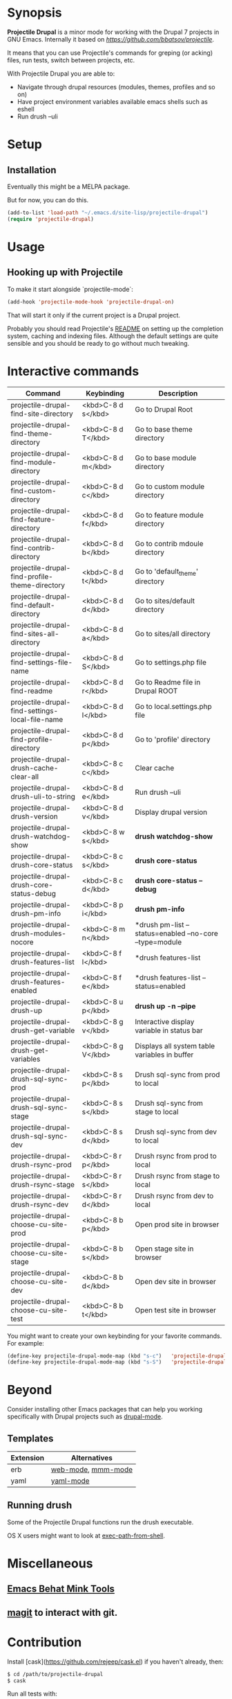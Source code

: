 * Synopsis

*Projectile Drupal* is a minor mode for working with the Drupal 7 projects in GNU Emacs.
Internally it based on [[Projectile][https://github.com/bbatsov/projectile]].

It means that you can use Projectile's commands for greping (or acking) files, run tests, switch between projects, etc.

With Projectile Drupal you are able to:

- Navigate through drupal resources (modules, themes, profiles and so on)
- Have project environment variables available emacs shells such as eshell
- Run drush --uli

* Setup

** Installation

Eventually this might be a MELPA package.

But for now, you can do this.

#+BEGIN_SRC emacs-lisp
(add-to-list 'load-path "~/.emacs.d/site-lisp/projectile-drupal")
(require 'projectile-drupal)
#+END_SRC


* Usage

** Hooking up with Projectile

To make it start alongside `projectile-mode`:

#+BEGIN_SRC emacs-lisp
(add-hook 'projectile-mode-hook 'projectile-drupal-on)
#+END_SRC

That will start it only if the current project is a Drupal project.

Probably you should read Projectile's [[https://github.com/bbatsov/projectile][README]] on setting up the completion
system, caching and indexing files. Although the default settings are quite
sensible and you should be ready to go without much tweaking.

* Interactive commands


| Command                                         | Keybinding         | Description                                             |
|-------------------------------------------------+--------------------+---------------------------------------------------------|
| projectile-drupal-find-site-directory           | <kbd>C-8 d s</kbd> | Go to Drupal Root                                       |
| projectile-drupal-find-theme-directory          | <kbd>C-8 d T</kbd> | Go to base theme directory                              |
| projectile-drupal-find-module-directory         | <kbd>C-8 d m</kbd> | Go to base module directory                             |
| projectile-drupal-find-custom-directory         | <kbd>C-8 d c</kbd> | Go to custom module directory                           |
| projectile-drupal-find-feature-directory        | <kbd>C-8 d f</kbd> | Go to feature module directory                          |
| projectile-drupal-find-contrib-directory        | <kbd>C-8 d b</kbd> | Go to contrib mdoule directory                          |
| projectile-drupal-find-profile-theme-directory  | <kbd>C-8 d t</kbd> | Go to 'default_theme' directory                         |
| projectile-drupal-find-default-directory        | <kbd>C-8 d d</kbd> | Go to sites/default directory                           |
| projectile-drupal-find-sites-all-directory      | <kbd>C-8 d a</kbd> | Go to sites/all directory                               |
| projectile-drupal-find-settings-file-name       | <kbd>C-8 d S</kbd> | Go to settings.php file                                 |
| projectile-drupal-find-readme                   | <kbd>C-8 d r</kbd> | Go to Readme file in Drupal ROOT                        |
| projectile-drupal-find-settings-local-file-name | <kbd>C-8 d l</kbd> | Go to local.settings.php file                           |
| projectile-drupal-find-profile-directory        | <kbd>C-8 d p</kbd> | Go to 'profile' directory                               |
| projectile-drupal-drush-cache-clear-all         | <kbd>C-8 c c</kbd> | Clear cache                                             |
| projectile-drupal-drush-uli-to-string           | <kbd>C-8 d e</kbd> | Run drush --uli                                         |
| projectile-drupal-drush-version                 | <kbd>C-8 d v</kbd> | Display drupal version                                  |
| projectile-drupal-drush-watchdog-show           | <kbd>C-8 w s</kbd> | *drush watchdog-show*                                   |
| projectile-drupal-drush-core-status             | <kbd>C-8 c s</kbd> | *drush core-status*                                     |
| projectile-drupal-drush-core-status-debug       | <kbd>C-8 c d</kbd> | *drush core-status --debug*                             |
| projectile-drupal-drush-pm-info                 | <kbd>C-8 p i</kbd> | *drush pm-info*                                         |
| projectile-drupal-drush-modules-nocore          | <kbd>C-8 m n</kbd> | *drush pm-list --status=enabled --no-core --type=module |
| projectile-drupal-drush-features-list           | <kbd>C-8 f l</kbd> | *drush features-list                                    |
| projectile-drupal-drush-features-enabled        | <kbd>C-8 f e</kbd> | *drush features-list --status=enabled                   |
| projectile-drupal-drush-up                      | <kbd>C-8 u p</kbd> | *drush up -n --pipe*                                    |
| projectile-drupal-drush-get-variable            | <kbd>C-8 g v</kbd> | Interactive display variable in status bar              |
| projectile-drupal-drush-get-variables           | <kbd>C-8 g V</kbd> | Displays all system table variables in buffer           |
| projectile-drupal-drush-sql-sync-prod           | <kbd>C-8 s p</kbd> | Drush sql-sync from prod to local                       |
| projectile-drupal-drush-sql-sync-stage          | <kbd>C-8 s s</kbd> | Drush sql-sync from stage to local                      |
| projectile-drupal-drush-sql-sync-dev            | <kbd>C-8 s d</kbd> | Drush sql-sync from dev to local                        |
| projectile-drupal-drush-rsync-prod              | <kbd>C-8 r p</kbd> | Drush rsync from prod to local                          |
| projectile-drupal-drush-rsync-stage             | <kbd>C-8 r s</kbd> | Drush rsync from stage to local                         |
| projectile-drupal-drush-rsync-dev               | <kbd>C-8 r d</kbd> | Drush rsync from dev to local                           |
| projectile-drupal-choose-cu-site-prod           | <kbd>C-8 b p</kbd> | Open prod site in browser                               |
| projectile-drupal-choose-cu-site-stage          | <kbd>C-8 b s</kbd> | Open stage site in browser                              |
| projectile-drupal-choose-cu-site-dev            | <kbd>C-8 b d</kbd> | Open dev site in browser                                |
| projectile-drupal-choose-cu-site-test           | <kbd>C-8 b t</kbd> | Open test site in browser                               |

You might want to create your own keybinding for your favorite commands. For example:

#+BEGIN_SRC emacs-lisp
(define-key projectile-drupal-mode-map (kbd "s-c")   'projectile-drupal-find-custom-directory)
(define-key projectile-drupal-mode-map (kbd "s-S")   'projectile-drupal-find-settings-file-name)
#+END_SRC


* Beyond

Consider installing other Emacs packages that can help you working
specifically with Drupal projects such as [[https://github.com/arnested/drupal-mode][drupal-mode]].

** Templates

| Extension | Alternatives       |
|-----------+--------------------|
| erb       | [[https://github.com/fxbois/web-mode][web-mode]], [[https://github.com/purcell/mmm-mode][mmm-mode]] |
| yaml      | [[https://github.com/yoshiki/yaml-mode][yaml-mode]]          |

** Running drush

Some of the Projectile Drupal functions run the drush executable.

OS X users might want to look at [[https://github.com/purcell/exec-path-from-shell][exec-path-from-shell]].

* Miscellaneous

** [[https://github.com/eethann/emacs-behat-mink][Emacs Behat Mink Tools]]
** [[https://github.com/magit/magit][magit]] to interact with git.

* Contribution

Install [cask](https://github.com/rejeep/cask.el) if you haven't already, then:

#+BEGIN_SRC sh
$ cd /path/to/projectile-drupal
$ cask
#+END_SRC

Run all tests with:

#+BEGIN_SRC sh
$ make test
#+END_SRC

For all of them to pass you will need the `bundle` executable in your path.
